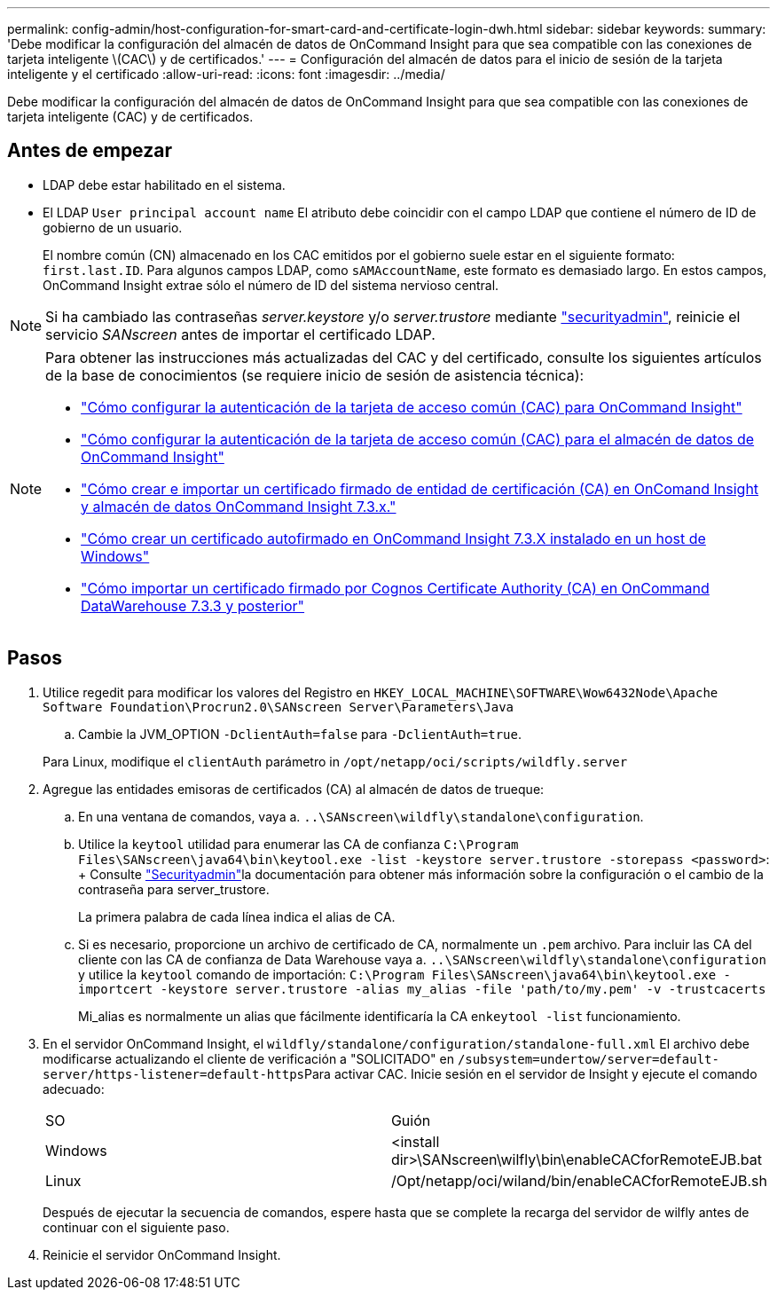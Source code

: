 ---
permalink: config-admin/host-configuration-for-smart-card-and-certificate-login-dwh.html 
sidebar: sidebar 
keywords:  
summary: 'Debe modificar la configuración del almacén de datos de OnCommand Insight para que sea compatible con las conexiones de tarjeta inteligente \(CAC\) y de certificados.' 
---
= Configuración del almacén de datos para el inicio de sesión de la tarjeta inteligente y el certificado
:allow-uri-read: 
:icons: font
:imagesdir: ../media/


[role="lead"]
Debe modificar la configuración del almacén de datos de OnCommand Insight para que sea compatible con las conexiones de tarjeta inteligente (CAC) y de certificados.



== Antes de empezar

* LDAP debe estar habilitado en el sistema.
* El LDAP `User principal account name` El atributo debe coincidir con el campo LDAP que contiene el número de ID de gobierno de un usuario.
+
El nombre común (CN) almacenado en los CAC emitidos por el gobierno suele estar en el siguiente formato: `first.last.ID`. Para algunos campos LDAP, como `sAMAccountName`, este formato es demasiado largo. En estos campos, OnCommand Insight extrae sólo el número de ID del sistema nervioso central.




NOTE: Si ha cambiado las contraseñas _server.keystore_ y/o _server.trustore_ mediante link:../config-admin/security-management.html["securityadmin"], reinicie el servicio _SANscreen_ antes de importar el certificado LDAP.

[NOTE]
====
Para obtener las instrucciones más actualizadas del CAC y del certificado, consulte los siguientes artículos de la base de conocimientos (se requiere inicio de sesión de asistencia técnica):

* https://kb.netapp.com/Advice_and_Troubleshooting/Data_Infrastructure_Management/OnCommand_Suite/How_to_configure_Common_Access_Card_(CAC)_authentication_for_NetApp_OnCommand_Insight["Cómo configurar la autenticación de la tarjeta de acceso común (CAC) para OnCommand Insight"]
* https://kb.netapp.com/Advice_and_Troubleshooting/Data_Infrastructure_Management/OnCommand_Suite/How_to_configure_Common_Access_Card_(CAC)_authentication_for_NetApp_OnCommand_Insight_DataWarehouse["Cómo configurar la autenticación de la tarjeta de acceso común (CAC) para el almacén de datos de OnCommand Insight"]
* https://kb.netapp.com/Advice_and_Troubleshooting/Data_Infrastructure_Management/OnCommand_Suite/How_to_create_and_import_a_Certificate_Authority_(CA)_signed_certificate_into_OCI_and_DWH_7.3.X["Cómo crear e importar un certificado firmado de entidad de certificación (CA) en OnComand Insight y almacén de datos OnCommand Insight 7.3.x."]
* https://kb.netapp.com/Advice_and_Troubleshooting/Data_Infrastructure_Management/OnCommand_Suite/How_to_create_a_Self_Signed_Certificate_within_OnCommand_Insight_7.3.X_installed_on_a_Windows_Host["Cómo crear un certificado autofirmado en OnCommand Insight 7.3.X instalado en un host de Windows"]
* https://kb.netapp.com/Advice_and_Troubleshooting/Data_Infrastructure_Management/OnCommand_Suite/How_to_import_a_Cognos_Certificate_Authority_(CA)_signed_certificate_into_DWH_7.3.3_and_later["Cómo importar un certificado firmado por Cognos Certificate Authority (CA) en OnCommand DataWarehouse 7.3.3 y posterior"]


====


== Pasos

. Utilice regedit para modificar los valores del Registro en `HKEY_LOCAL_MACHINE\SOFTWARE\Wow6432Node\Apache Software Foundation\Procrun2.0\SANscreen Server\Parameters\Java`
+
.. Cambie la JVM_OPTION `-DclientAuth=false` para `-DclientAuth=true`.


+
Para Linux, modifique el `clientAuth` parámetro in `/opt/netapp/oci/scripts/wildfly.server`

. Agregue las entidades emisoras de certificados (CA) al almacén de datos de trueque:
+
.. En una ventana de comandos, vaya a. `..\SANscreen\wildfly\standalone\configuration`.
.. Utilice la `keytool` utilidad para enumerar las CA de confianza `C:\Program Files\SANscreen\java64\bin\keytool.exe -list -keystore server.trustore -storepass <password>`: + Consulte link:../config-admin/securityadmin-tool.html["Securityadmin"]la documentación para obtener más información sobre la configuración o el cambio de la contraseña para server_trustore.
+
La primera palabra de cada línea indica el alias de CA.

.. Si es necesario, proporcione un archivo de certificado de CA, normalmente un `.pem` archivo. Para incluir las CA del cliente con las CA de confianza de Data Warehouse vaya a. `..\SANscreen\wildfly\standalone\configuration` y utilice la `keytool` comando de importación: `C:\Program Files\SANscreen\java64\bin\keytool.exe -importcert -keystore server.trustore -alias my_alias -file 'path/to/my.pem' -v -trustcacerts`
+
Mi_alias es normalmente un alias que fácilmente identificaría la CA en``keytool -list`` funcionamiento.



. En el servidor OnCommand Insight, el `wildfly/standalone/configuration/standalone-full.xml` El archivo debe modificarse actualizando el cliente de verificación a "SOLICITADO" en ``/subsystem=undertow/server=default-server/https-listener=default-https``Para activar CAC. Inicie sesión en el servidor de Insight y ejecute el comando adecuado:
+
|===


| SO | Guión 


 a| 
Windows
 a| 
<install dir>\SANscreen\wilfly\bin\enableCACforRemoteEJB.bat



 a| 
Linux
 a| 
/Opt/netapp/oci/wiland/bin/enableCACforRemoteEJB.sh

|===
+
Después de ejecutar la secuencia de comandos, espere hasta que se complete la recarga del servidor de wilfly antes de continuar con el siguiente paso.

. Reinicie el servidor OnCommand Insight.

